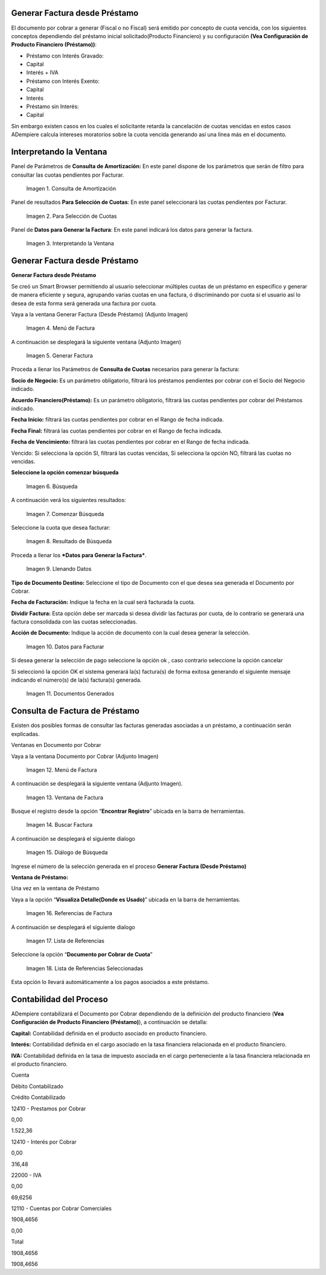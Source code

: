 .. |Consulta de Amortización| image:: resources/invoice-window-preview.png
.. |Para Selección de Cuotas| image:: resources/invoice-result-preview.png
.. |Interpretando la Ventana| image:: resources/invoice-parameters-preview.png
.. |Menú de Factura| image:: resources/invoice-menu.png
.. |Generar Factura| image:: resources/invoice-generate-preview.png
.. |Comenzar Búsqueda| image:: resources/invoice-init-search.png
.. |Resultado de Búsqueda| image:: resources/invoice-search-result.png
.. |Llenando Datos| image:: resources/invoice-fill-values.png
.. |Datos para Facturar| image:: resources/invoice-action-search.png
.. |Documentos Generados| image:: resources/invoice-generated.png
.. |Factura| image:: resources/invoice-generated-menu.png
.. |Ventana de Factura| image:: resources/invoice-window.png
.. |Buscar Factura| image:: resources/invoice-search-icon.png
.. |Diálogo de Búsqueda| image:: resources/invoice-search-dialog.png
.. |Referencias de Factura| image:: resources/invoice-search-reference-icon.png
.. |Lista de Referencias| image:: resources/invoice-search-reference-list.png
.. |Lista de Referencias Seleccionadas| image:: resources/invoice-search-reference-list-selected.png
.. |Búsqueda| image:: resources/pay-selection-init-search.png
.. |OK| image:: resources/loan-ok-icon.png
.. |cancelar| image:: resources/loan-cancel-icon.png  
 


.. _documento/generar-factura-préstamo:


**Generar Factura desde Préstamo**
==================================

El documento por cobrar a generar (Fiscal o no Fiscal) será emitido por concepto de cuota vencida, con los siguientes conceptos dependiendo del préstamo inicial solicitado(Producto Financiero) y su configuración **(Vea Configuración de Producto Financiero (Préstamo))**:

-  Préstamo con Interés Gravado:
-  Capital
-  Interés + IVA
-  Préstamo con Interés Exento:
-  Capital
-  Interés
-  Préstamo sin Interés:
-  Capital

Sin embargo existen casos en los cuales el solicitante retarda la cancelación de cuotas vencidas en estos casos ADempiere calcula intereses moratorios sobre la cuota vencida generando así una línea más en el documento.

**Interpretando la Ventana**
============================

Panel de Parámetros de **Consulta de Amortización:** En este panel dispone de los parámetros que serán de filtro para consultar las cuotas pendientes por Facturar.

 |Consulta de Amortización|

 Imagen 1. Consulta de Amortización

Panel de resultados **Para Selección de Cuotas**: En este panel seleccionará las cuotas pendientes por Facturar.

 |Para Selección de Cuotas|
 
 Imagen 2. Para Selección de Cuotas

Panel de **Datos para Generar la Factura**: En este panel indicará los datos para generar la factura.

 |Interpretando la Ventana|

 Imagen 3. Interpretando la Ventana

**Generar Factura desde Préstamo**
==================================

**Generar Factura desde Préstamo**

Se creó un Smart Browser permitiendo al usuario seleccionar múltiples cuotas de un préstamo en específico y generar de manera eficiente y segura, agrupando varias cuotas en una factura, ó discriminando por cuota si el usuario así lo desea de esta forma será generada una factura por cuota.

Vaya a la ventana Generar Factura (Desde Préstamo) (Adjunto Imagen)

 |Menú de Factura|

 Imagen 4. Menú de Factura

A continuación se desplegará la siguiente ventana (Adjunto Imagen)

 |Generar Factura|

 Imagen 5. Generar Factura

Proceda a llenar los Parámetros de **Consulta de Cuotas** necesarios para generar la factura:

**Socio de Negocio:** Es un parámetro obligatorio, filtrará los préstamos pendientes por cobrar con el Socio del Negocio indicado.

**Acuerdo Financiero(Préstamo):** Es un parámetro obligatorio, filtrará las cuotas pendientes por cobrar del Préstamos indicado.

**Fecha Inicio:** filtrará las cuotas pendientes por cobrar en el Rango de fecha indicada.

**Fecha Final:** filtrará las cuotas pendientes por cobrar en el Rango de fecha indicada.

**Fecha de Vencimiento:** filtrará las cuotas pendientes por cobrar en el Rango de fecha indicada.

Vencido: Si selecciona la opción SI, filtrará las cuotas vencidas, Si selecciona la opción NO, filtrará las cuotas no vencidas.

**Seleccione la opción comenzar búsqueda** 

 |Búsqueda|

 Imagen 6. Búsqueda

A continuación verá los siguientes resultados:

 |Comenzar Búsqueda|

 Imagen 7. Comenzar Búsqueda

Seleccione la cuota que desea facturar:

 |Resultado de Búsqueda|

 Imagen 8. Resultado de Búsqueda

Proceda a llenar los ***Datos para Generar la Factura***.

 |Llenando Datos|

 Imagen 9. Llenando Datos

**Tipo de Documento Destino:** Seleccione el tipo de Documento con el que desea sea generada el Documento por Cobrar.

**Fecha de Facturación:** Indique la fecha en la cual será facturada la cuota.

**Dividir Factura:** Esta opción debe ser marcada si desea dividir las facturas por cuota, de lo contrario se generará una factura consolidada con las cuotas seleccionadas.

**Acción de Documento:** Indique la acción de documento con la cual desea generar la selección.

 |Datos para Facturar|

 Imagen 10. Datos para Facturar

Si desea generar la selección de pago seleccione la opción ok |OK|, caso contrario seleccione la opción cancelar |cancelar|

Si seleccionó la opción OK el sistema generará la(s) factura(s) de forma exitosa generando el siguiente mensaje indicando el número(s) de la(s) factura(s) generada.

 |Documentos Generados|

 Imagen 11. Documentos Generados

**Consulta de Factura de Préstamo**
===================================

Existen dos posibles formas de consultar las facturas generadas asociadas a un préstamo, a continuación serán explicadas.

Ventanas en Documento por Cobrar

Vaya a la ventana Documento por Cobrar (Adjunto Imagen)

 |Factura|

 Imagen 12. Menú de Factura

A continuación se desplegará la siguiente ventana (Adjunto Imagen).

 |Ventana de Factura|

 Imagen 13. Ventana de Factura

Busque el registro desde la opción “**Encontrar Registro**” ubicada en la barra de herramientas.

 |Buscar Factura|

 Imagen 14. Buscar Factura

A continuación se desplegará el siguiente dialogo

 |Diálogo de Búsqueda|

 Imagen 15. Diálogo de Búsqueda

Ingrese el número de la selección generada en el proceso **Generar Factura (Desde Préstamo)**

**Ventana de Préstamo:**

Una vez en la ventana de Préstamo

Vaya a la opción “**Visualiza Detalle(Donde es Usado)**” ubicada en la barra de herramientas.

 |Referencias de Factura|

 Imagen 16. Referencias de Factura

A continuación se desplegará el siguiente dialogo

 |Lista de Referencias|

 Imagen 17. Lista de Referencias

Seleccione la opción “**Documento por Cobrar de Cuota**”

 |Lista de Referencias Seleccionadas|

 Imagen 18. Lista de Referencias Seleccionadas

Esta opción lo llevará automáticamente a los pagos asociados a este préstamo.

**Contabilidad del Proceso**
============================

ADempiere contabilizará el Documento por Cobrar dependiendo de la definición del producto financiero (**Vea Configuración de Producto Financiero (Préstamo)**), a continuación se detalla:

**Capital:** Contabilidad definida en el producto asociado en producto financiero.

**Interés:** Contabilidad definida en el cargo asociado en la tasa financiera relacionada en el producto financiero.

**IVA:** Contabilidad definida en la tasa de impuesto asociada en el cargo perteneciente a la tasa financiera relacionada en el producto financiero.

.. raw:: html

   <table>

.. raw:: html

   <tr>

.. raw:: html

   <td>

Cuenta

.. raw:: html

   </td>

.. raw:: html

   <td>

Débito Contabilizado

.. raw:: html

   </td>

.. raw:: html

   <td>

Crédito Contabilizado

.. raw:: html

   </td>

.. raw:: html

   </tr>

.. raw:: html

   <tr>

.. raw:: html

   <td>

12410 - Prestamos por Cobrar

.. raw:: html

   </td>

.. raw:: html

   <td>

.. raw:: html

   <p style="text-align: right">

0,00

.. raw:: html

   </p>

.. raw:: html

   </td>

.. raw:: html

   <td>

.. raw:: html

   <p style="text-align: right">

1.522,36

.. raw:: html

   </p>

.. raw:: html

   </td>

.. raw:: html

   </tr>

.. raw:: html

   <tr>

.. raw:: html

   <td>

12410 - Interés por Cobrar

.. raw:: html

   </td>

.. raw:: html

   <td>

.. raw:: html

   <p style="text-align: right">

0,00

.. raw:: html

   </p>

.. raw:: html

   </td>

.. raw:: html

   <td>

.. raw:: html

   <p style="text-align: right">

316,48

.. raw:: html

   </p>

.. raw:: html

   </td>

.. raw:: html

   </tr>

.. raw:: html

   <tr>

.. raw:: html

   <td>

22000 - IVA

.. raw:: html

   </td>

.. raw:: html

   <td>

.. raw:: html

   <p style="text-align: right">

0,00

.. raw:: html

   </p>

.. raw:: html

   </td>

.. raw:: html

   <td>

.. raw:: html

   <p style="text-align: right">

69,6256

.. raw:: html

   </p>

.. raw:: html

   </td>

.. raw:: html

   </tr>

.. raw:: html

   <tr>

.. raw:: html

   <td>

12110 - Cuentas por Cobrar Comerciales

.. raw:: html

   </td>

.. raw:: html

   <td>

.. raw:: html

   <p style="text-align: right">

1908,4656

.. raw:: html

   </p>

.. raw:: html

   </td>

.. raw:: html

   <td>

.. raw:: html

   <p style="text-align: right">

0,00

.. raw:: html

   </p>

.. raw:: html

   </td>

.. raw:: html

   </tr>

.. raw:: html

   <tr>

.. raw:: html

   <td>

Total

.. raw:: html

   </td>

.. raw:: html

   <td>

.. raw:: html

   <p style="text-align: right">

1908,4656

.. raw:: html

   </p>

.. raw:: html

   </td>

.. raw:: html

   <td>

.. raw:: html

   <p style="text-align: right">

1908,4656

.. raw:: html

   </p>

.. raw:: html

   </td>

.. raw:: html

   </tr>

.. raw:: html

   </table>


